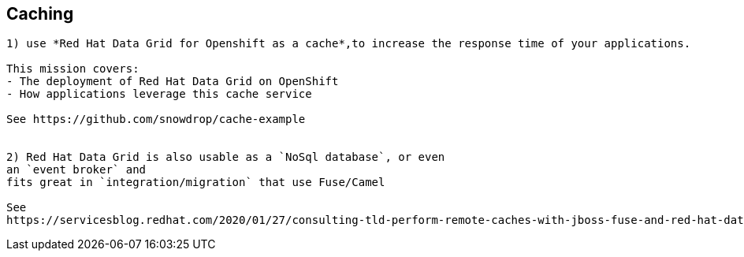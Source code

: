 == Caching

----
1) use *Red Hat Data Grid for Openshift as a cache*,to increase the response time of your applications. 

This mission covers:
- The deployment of Red Hat Data Grid on OpenShift
- How applications leverage this cache service

See https://github.com/snowdrop/cache-example


2) Red Hat Data Grid is also usable as a `NoSql database`, or even 
an `event broker` and 
fits great in `integration/migration` that use Fuse/Camel

See 
https://servicesblog.redhat.com/2020/01/27/consulting-tld-perform-remote-caches-with-jboss-fuse-and-red-hat-data-grid/amp/


----
